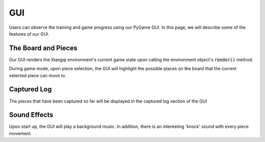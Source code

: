 GUI
===

Users can observe the training and game progress using our PyGame GUI.
In this page, we will describe some of the features of our GUI.

The Board and Pieces
--------------------
Our GUI renders the Xiangqi environment's current game state upon calling
the environment object's :code:`render()` method.

During game mode, upon piece selection, the GUI will highlight the possible 
places on the board that the current selected piece can move to.

Captured Log
------------
The pieces that have been captured so far will be displayed in the captured log
section of the GUI

Sound Effects
-------------
Upon start up, the GUI will play a background music. In addition, there is an 
interesting 'knock' sound with every piece movement.
